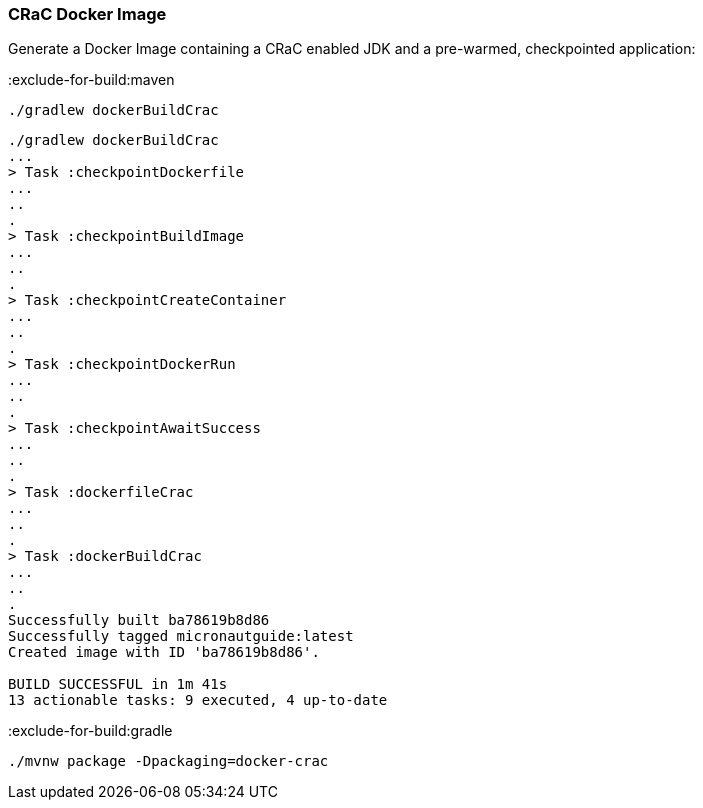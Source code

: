 === CRaC Docker Image

Generate a Docker Image containing a CRaC enabled JDK and a pre-warmed, checkpointed application:

:exclude-for-build:maven

`./gradlew dockerBuildCrac`


[source, bash]
----
./gradlew dockerBuildCrac
...
> Task :checkpointDockerfile
...
..
.
> Task :checkpointBuildImage
...
..
.
> Task :checkpointCreateContainer
...
..
.
> Task :checkpointDockerRun
...
..
.
> Task :checkpointAwaitSuccess
...
..
.
> Task :dockerfileCrac
...
..
.
> Task :dockerBuildCrac
...
..
.
Successfully built ba78619b8d86
Successfully tagged micronautguide:latest
Created image with ID 'ba78619b8d86'.

BUILD SUCCESSFUL in 1m 41s
13 actionable tasks: 9 executed, 4 up-to-date
----

:exclude-for-build:

:exclude-for-build:gradle

[source, bash]
----
./mvnw package -Dpackaging=docker-crac
----

:exclude-for-build:
